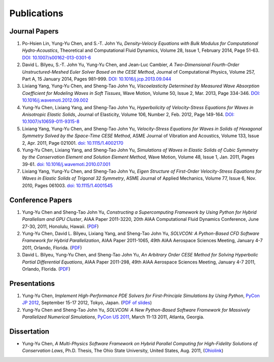 ============
Publications
============

Journal Papers
==============

#. Po-Hsien Lin, Yung-Yu Chen, and S.-T. John Yu,
   *Density-Velociy Equations with Bulk Modulus for Computational
   Hydro-Acoustics*,
   Theoretical and Computational Fluid Dynamics,
   Volume 28, Issue 1, February 2014, Page 51-63.
   `DOI: 10.1007/s00162-013-0301-6
   <http://dx.doi.org/10.1007/s00162-013-0301-6>`__

#. David L. Bilyeu, S.-T. John Yu, Yung-Yu Chen, and Jean-Luc Cambier,
   *A Two-Dimensional Fourth-Order Unstructured-Meshed Euler Solver Based on
   the CESE Method*,
   Journal of Computational Physics,
   Volume 257, Part A, 15 January 2014, Pages 981–999.
   `DOI: 10.1016/j.jcp.2013.09.044
   <http://dx.doi.org/10.1016/j.jcp.2013.09.044>`__

#. Lixiang Yang, Yung-Yu Chen, and Sheng-Tao John Yu,
   *Viscoelasticity Determined by Measured Wave Absorption Coefficient for
   Modeling Waves in Soft Tissues*,
   Wave Motion,
   Volume 50, Issue 2, Mar. 2013, Page 334-346.
   `DOI: 10.1016/j.wavemoti.2012.09.002
   <http://dx.doi.org/10.1016/j.wavemoti.2012.09.002>`__

#. Yung-Yu Chen, Lixiang Yang, and Sheng-Tao John Yu,
   *Hyperbolicity of Velocity-Stress Equations for Waves in Anisotropic Elastic
   Solids*,
   Journal of Elasticity,
   Volume 106, Number 2, Feb. 2012, Page 149-164.
   `DOI: 10.1007/s10659-011-9315-8
   <http://dx.doi.org/10.1007/s10659-011-9315-8>`__

#. Lixiang Yang, Yung-Yu Chen, and Sheng-Tao John Yu,
   *Velocity-Stress Equations for Waves in Solids of Hexagonal Symmetry Solved
   by the Space-Time CESE Method*,
   ASME Journal of Vibration and Acoustics, Volume 133, Issue 2, Apr. 2011,
   Page 021001.
   `doi: 10.1115/1.4002170 <http://dx.doi.org/10.1115/1.4002170>`__

#. Yung-Yu Chen, Lixiang Yang, and Sheng-Tao John Yu,
   *Simulations of Waves in Elastic Solids of Cubic Symmetry by the
   Conservation Element and Solution Element Method*,
   Wave Motion, Volume 48, Issue 1, Jan. 2011, Pages 39-61.
   `doi: 10.1016/j.wavemoti.2010.07.001
   <http://dx.doi.org/10.1016/j.wavemoti.2010.07.001>`__

#. Lixiang Yang, Yung-Yu Chen, and Sheng-Tao John Yu,
   *Eigen Structure of First-Order Velocity-Stress Equations for Waves in
   Elastic Solids of Trigonal 32 Symmetry*,
   ASME Journal of Applied Mechanics, Volume 77, Issue 6, Nov. 2010, Pages
   061003.
   `doi: 10.1115/1.4001545 <http://dx.doi.org/10.1115/1.4001545>`__

Conference Papers
=================

#. Yung-Yu Chen and Sheng-Tao John Yu,
   *Constructing a Supercomputing Framework by Using Python for Hybrid
   Parallelism and GPU Cluster*,
   AIAA Paper 2011-3220,
   20th AIAA Computational Fluid Dynamics Conference, June 27-30, 2011,
   Honolulu, Hawaii.
   (`PDF <http://cfd.solvcon.net/pub/yungyuc/aiaa_cfd20_paper_submit.pdf>`__)

#. Yung-Yu Chen, David L. Bilyeu, Lixiang Yang, and Sheng-Tao John Yu,
   *SOLVCON: A Python-Based CFD Software Framework for Hybrid Parallelization*,
   AIAA Paper 2011-1065,
   49th AIAA Aerospace Sciences Meeting, January 4-7 2011, Orlando, Florida.
   (`PDF <http://cfd.solvcon.net/pub/yungyuc/asm49_submit.pdf>`__)

#. David L. Bilyeu, Yung-Yu Chen, and Sheng-Tao John Yu,
   *An Arbitrary Order CESE Method for Solving Hyperbolic Partial Differential
   Equations*,
   AIAA Paper 2011-298,
   49th AIAA Aerospace Sciences Meeting, January 4-7 2011, Orlando, Florida.
   (`PDF <http://cfd.solvcon.net/pub/davidb/CESE_4th.pdf>`__)

Presentations
=============

#. Yung-Yu Chen,
   *Implement High-Performance PDE Solvers for First-Principle Simulations by
   Using Python*,
   `PyCon JP 2012
   <http://2012.pycon.jp/program/sessions.html#session-16-1100-room351a-ja>`__,
   September 15-17 2012, Tokyo, Japan.
   (`PDF of slides
   <https://github.com/yungyuc/pubtalk/raw/master/pyconjp2012/yyc_solvcon_pyconjp2012.pdf>`__)

#. Yung-Yu Chen and Sheng-Tao John Yu,
   *SOLVCON: A New Python-Based Software Framework for Massively Parallelized
   Numerical Simulations*,
   `PyCon US 2011 <http://us.pycon.org/2011/schedule/presentations/50/>`__,
   March 11-13 2011, Atlanta, Georgia.

Dissertation
============

- Yung-Yu Chen,
  *A Multi-Physics Software Framework on Hybrid Parallel Computing for
  High-Fidelity Solutions of Conservation Laws*,
  Ph.D. Thesis, The Ohio State University, United States, Aug. 2011,
  (`Ohiolink <http://rave.ohiolink.edu/etdc/view?acc_num=osu1313000975>`__)
